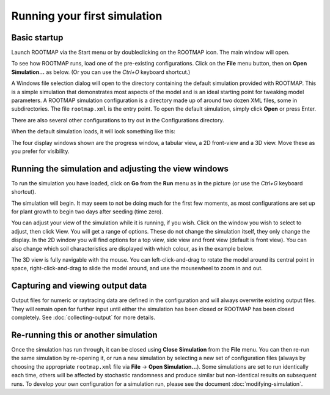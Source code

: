 Running your first simulation
=============================


Basic startup
-------------

Launch ROOTMAP via the Start menu or by doubleclicking on the ROOTMAP icon. The main window will open.

.. image:: rootmap-on-first-open.png
    :width: 600px
    :align: center
    :alt: Screenshot of the appearance of ROOTMAP 5.0.8 when first launched

To see how ROOTMAP runs, load one of the pre-existing configurations. Click on the **File** menu button, then on **Open Simulation...** as below. (Or you can use the *Ctrl+O* keyboard shortcut.)

.. image:: rootmap-file-menu-open.png
    :width: 600px
    :align: center
    :alt: Screenshot of ROOTMAP 5.0.8 with File menu open and Open Simulation... menu item highlighted

A Windows file selection dialog will open to the directory containing the default simulation provided with ROOTMAP. This is a simple simulation that demonstrates most aspects of the model and is an ideal starting point for tweaking model parameters.
A ROOTMAP simulation configuration is a directory made up of around two dozen XML files, some in subdirectories. The file ``rootmap.xml`` is the entry point.
To open the default simulation, simply click **Open** or press Enter.

There are also several other configurations to try out in the Configurations directory.

When the default simulation loads, it will look something like this:

.. image:: rootmap-default-simulation-opened.png
    :width: 600px
    :align: center
    :alt: Screenshot of the default simulation configuration opened in ROOTMAP 5.0.8

The four display windows shown are the progress window, a tabular view, a 2D front-view and a 3D view. Move these as you prefer for visibility.

Running the simulation and adjusting the view windows
-----------------------------------------------------

To run the simulation you have loaded, click on **Go** from the **Run** menu as in the picture (or use the *Ctrl+G* keyboard shortcut).

.. image:: rootmap-run-menu-go.png
    :width: 600px
    :align: center
    :alt: Screenshot of the Run menu in ROOTMAP 5.0.8

The simulation will begin. It may seem to not be doing much for the first few moments, as most configurations are set up for plant growth to begin two days after seeding (time zero).

You can adjust your view of the simulation while it is running, if you wish. Click on the window you wish to select to adjust, then click View. You will get a range of options. These do not change the simulation itself, they only change the display. In the 2D window you will find options for a top view, side view and front view (default is front view). You can also change which soil characteristics are displayed with which colour, as in the example below.

.. image:: rootmap-characteristic-colour-selection-dialog.png
    :width: 600px
    :align: center
    :alt: Screenshot of the 2D View Characteristic Colour Selection dialog in ROOTMAP 5.0.8

The 3D view is fully navigable with the mouse. You can left-click-and-drag to rotate the model around its central point in space, right-click-and-drag to slide the model around, and use the mousewheel to zoom in and out.

.. image:: rootmap-3D-view.png
    :width: 600px
    :align: center
    :alt: Screenshot of the 3D View showing two root systems in ROOTMAP 5.0.8

Capturing and viewing output data
---------------------------------

Output files for numeric or raytracing data are defined in the configuration and will always overwrite existing output files. They will remain open for further input until either the simulation has been closed or ROOTMAP has been closed completely. See :doc:`collecting-output` for more details.

Re-running this or another simulation
-------------------------------------

Once the simulation has run through, it can be closed using **Close Simulation** from the **File** menu. You can then re-run the same simulation by re-opening it, or run a new simulation by selecting a new set of configuration files (always by choosing the appropriate ``rootmap.xml`` file via **File** -> **Open Simulation...**).
Some simulations are set to run identically each time, others will be affected by stochastic randomness and produce similar but non-identical results on subsequent runs.
To develop your own configuration for a simulation run, please see the document :doc:`modifying-simulation`.
